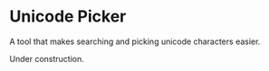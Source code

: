 * Unicode Picker
A tool that makes searching and picking unicode characters easier.

Under construction.

